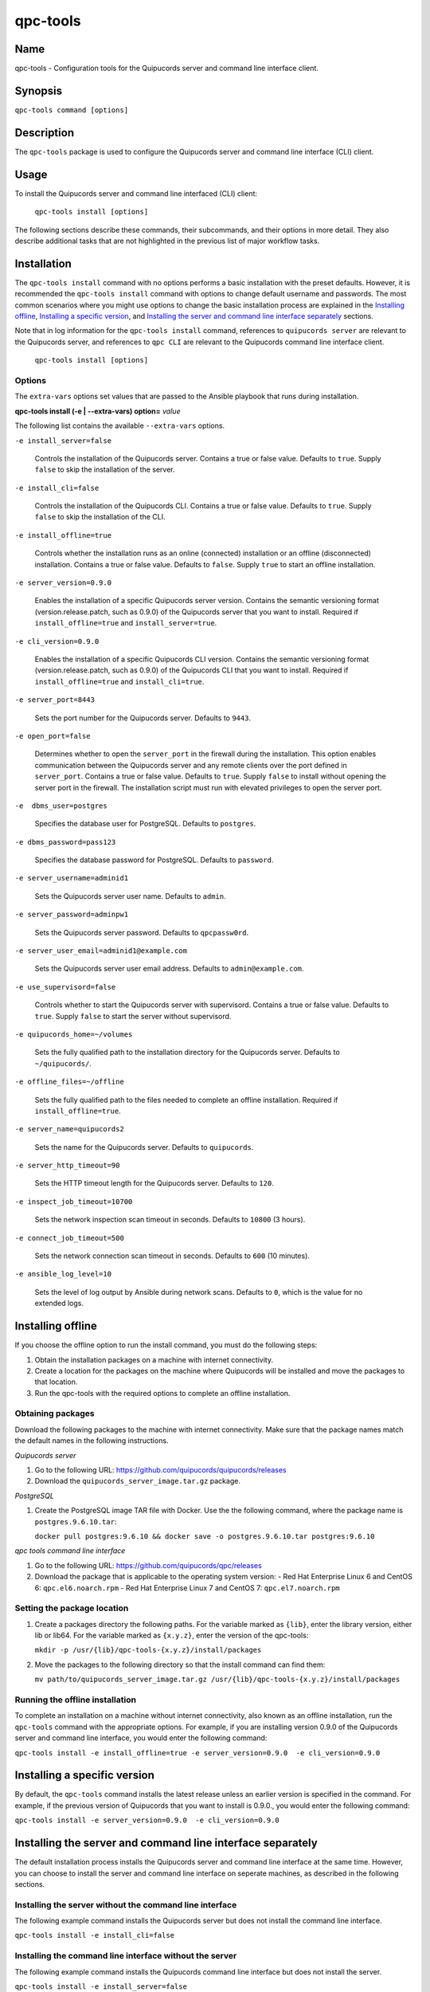 qpc-tools
=========

Name
----

qpc-tools - Configuration tools for the Quipucords server and command line interface client.


Synopsis
--------

``qpc-tools command [options]``

Description
-----------

The ``qpc-tools`` package is used to configure the Quipucords server and command line interface (CLI) client.

Usage
-----

To install the Quipucords server and command line interfaced (CLI) client:

  ``qpc-tools install [options]``

The following sections describe these commands, their subcommands, and their options in more detail. They also describe additional tasks that are not highlighted in the previous list of major workflow tasks.

Installation
------------
The ``qpc-tools install`` command with no options performs a basic installation with the preset defaults. However, it is recommended the ``qpc-tools install`` command with options to change default username and passwords. The most common scenarios where you might use options to change the basic installation process are explained in the `Installing offline`_, `Installing a specific version`_, and `Installing the server and command line interface separately`_ sections.

Note that in log information for the ``qpc-tools install`` command, references to ``quipucords server`` are relevant to the Quipucords server, and references to ``qpc CLI`` are relevant to the Quipucords command line interface client.

  ``qpc-tools install [options]``

Options
~~~~~~~

The ``extra-vars`` options set values that are passed to the Ansible playbook that runs during installation.

**qpc-tools install (-e | --extra-vars) option=** *value*

The following list contains the available ``--extra-vars`` options.

``-e install_server=false``

  Controls the installation of the Quipucords server. Contains a true or false value. Defaults to ``true``. Supply ``false`` to skip the installation of the server.

``-e install_cli=false``

  Controls the installation of the Quipucords CLI. Contains a true or false value. Defaults to ``true``. Supply ``false`` to skip the installation of the CLI.

``-e install_offline=true``

  Controls whether the installation runs as an online (connected) installation or an offline (disconnected) installation. Contains a true or false value. Defaults to ``false``. Supply ``true`` to start an offline installation.

``-e server_version=0.9.0``

  Enables the installation of a specific Quipucords server version. Contains the semantic versioning format (version.release.patch, such as 0.9.0) of the Quipucords server that you want to install. Required if ``install_offline=true`` and ``install_server=true``.

``-e cli_version=0.9.0``

  Enables the installation of a specific Quipucords CLI version. Contains the semantic versioning format (version.release.patch, such as 0.9.0) of the Quipucords CLI that you want to install. Required if ``install_offline=true`` and ``install_cli=true``.

``-e server_port=8443``

  Sets the port number for the Quipucords server. Defaults to ``9443``.

``-e open_port=false``

  Determines whether to open the ``server_port`` in the firewall during the installation. This option enables communication between the Quipucords server and any remote clients over the port defined in ``server_port``. Contains a true or false value. Defaults to ``true``. Supply ``false`` to install without opening the server port in the firewall. The installation script must run with elevated privileges to open the server port.

``-e  dbms_user=postgres``

  Specifies the database user for PostgreSQL. Defaults to ``postgres``.

``-e dbms_password=pass123``

  Specifies the database password for PostgreSQL. Defaults to ``password``.

``-e server_username=adminid1``

  Sets the Quipucords server user name. Defaults to ``admin``.

``-e server_password=adminpw1``

  Sets the Quipucords server password. Defaults to ``qpcpassw0rd``.

``-e server_user_email=adminid1@example.com``

  Sets the Quipucords server user email address. Defaults to ``admin@example.com``.

``-e use_supervisord=false``

  Controls whether to start the Quipucords server with supervisord. Contains a true or false value. Defaults to ``true``. Supply ``false`` to start the server without supervisord.

``-e quipucords_home=~/volumes``

  Sets the fully qualified path to the installation directory for the Quipucords server. Defaults to ``~/quipucords/``.

``-e offline_files=~/offline``

  Sets the fully qualified path to the files needed to complete an offline installation. Required if ``install_offline=true``.

``-e server_name=quipucords2``

  Sets the name for the Quipucords server. Defaults to ``quipucords``.

``-e server_http_timeout=90``

  Sets the HTTP timeout length for the Quipucords server. Defaults to ``120``.

``-e inspect_job_timeout=10700``

  Sets the network inspection scan timeout in seconds. Defaults to ``10800`` (3 hours).

``-e connect_job_timeout=500``

  Sets the network connection scan timeout in seconds. Defaults to ``600`` (10 minutes).

``-e ansible_log_level=10``

  Sets the level of log output by Ansible during network scans. Defaults to ``0``, which is the value for no extended logs.

Installing offline
------------------
If you choose the offline option to run the install command, you must do the following steps:

#. Obtain the installation packages on a machine with internet connectivity.

#. Create a location for the packages on the machine where Quipucords will be installed and move the packages to that location.

#. Run the qpc-tools with the required options to complete an offline installation.

Obtaining packages
~~~~~~~~~~~~~~~~~~
Download the following packages to the machine with internet connectivity. Make sure that the package names match the default names in the following instructions.

*Quipucords server*

#. Go to the following URL: https://github.com/quipucords/quipucords/releases

#. Download the ``quipucords_server_image.tar.gz`` package.

*PostgreSQL*

#. Create the PostgreSQL image TAR file with Docker. Use the the following command, where the package name is ``postgres.9.6.10.tar``:

   ``docker pull postgres:9.6.10 && docker save -o postgres.9.6.10.tar postgres:9.6.10``

*qpc tools command line interface*

#. Go to the following URL: https://github.com/quipucords/qpc/releases

#. Download the package that is applicable to the operating system version:
   - Red Hat Enterprise Linux 6 and CentOS 6: ``qpc.el6.noarch.rpm``
   - Red Hat Enterprise Linux 7 and CentOS 7: ``qpc.el7.noarch.rpm``

Setting the package location
~~~~~~~~~~~~~~~~~~~~~~~~~~~~

#. Create a packages directory the following paths. For the variable marked as ``{lib}``, enter the library version, either lib or lib64. For the variable marked as ``{x.y.z}``, enter the version of the qpc-tools:

   ``mkdir -p /usr/{lib}/qpc-tools-{x.y.z}/install/packages``

#. Move the packages to the following directory so that the install command can find them:

   ``mv path/to/quipucords_server_image.tar.gz /usr/{lib}/qpc-tools-{x.y.z}/install/packages``

Running the offline installation
~~~~~~~~~~~~~~~~~~~~~~~~~~~~~~~~
To complete an installation on a machine without internet connectivity, also known as an offline installation, run the ``qpc-tools`` command with the appropriate options. For example, if you are installing version 0.9.0 of the Quipucords server and command line interface, you would enter the following command:

``qpc-tools install -e install_offline=true -e server_version=0.9.0  -e cli_version=0.9.0``

Installing a specific version
-----------------------------
By default, the ``qpc-tools`` command installs the latest release unless an earlier version is specified in the command. For example, if the previous version of Quipucords that you want to install is 0.9.0., you would enter the following command:

``qpc-tools install -e server_version=0.9.0  -e cli_version=0.9.0``

Installing the server and command line interface separately
-----------------------------------------------------------
The default installation process installs the Quipucords server and command line interface at the same time. However, you can choose to install the server and command line interface on seperate machines, as described in the following sections.

Installing the server without the command line interface
~~~~~~~~~~~~~~~~~~~~~~~~~~~~~~~~~~~~~~~~~~~~~~~~~~~~~~~~
The following example command installs the Quipucords server but does not install the command line interface.

``qpc-tools install -e install_cli=false``

Installing the command line interface without the server
~~~~~~~~~~~~~~~~~~~~~~~~~~~~~~~~~~~~~~~~~~~~~~~~~~~~~~~~
The following example command installs the Quipucords command line interface but does not install the server.

``qpc-tools install -e install_server=false``

Options for All Commands
------------------------

The following options are available for every Quipucords command.

``--help``

  Prints the help for the ``qpc-tools`` command.

Authors
-------

The qpc-tools was originally written by Chris Hambridge <chambrid@redhat.com>, Kevan Holdaway <kholdawa@redhat.com>, Ashley Aiken <aaiken@redhat.com>, Cody Myers <cmyers@redhat.com>, and Dostonbek Toirov <dtoirov@redhat.com>.

Copyright
---------

Copyright 2019 Red Hat, Inc. Licensed under the GNU Public License version 3.
